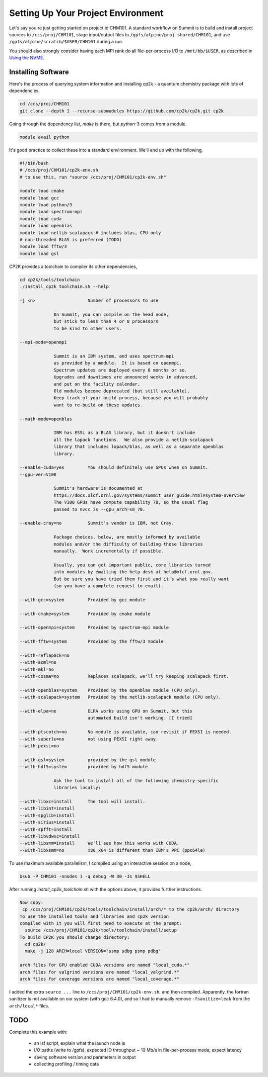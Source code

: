 Setting Up Your Project Environment
###################################

Let's say you're just getting started on project id CHM101.
A standard workflow on Summit is to build and install project
sources to ``/ccs/proj/CHM101``, stage input/output files to
``/gpfs/alpine/proj-shared/CHM101``,
and use ``/gpfs/alpine/scratch/$USER/CHM101``
during a run.

You should also strongly consider
having each MPI rank do all file-per-process I/O
to ``/mnt/bb/$USER``, as described in
`Using the NVME <https://docs.olcf.ornl.gov/systems/summit_user_guide.html#current-nvme-usage>`_.

Installing Software
===================

Here's the process of querying system information and installing
cp2k - a quantum chemistry package with lots of dependencies.

.. code-block:: shell

    cd /ccs/proj/CHM101
    git clone --depth 1 --recurse-submodules https://github.com/cp2k/cp2k.git cp2k

Going through the dependency list, `make` is there, but
`python`-3 comes from a module.

.. code-block:: shell

    module avail python

It's good practice to collect these into a standard environment.
We'll end up with the following,

.. code-block:: shell

    #!/bin/bash
    # /ccs/proj/CHM101/cp2k-env.sh
    # to use this, run "source /ccs/proj/CHM101/cp2k-env.sh"

    module load cmake
    module load gcc
    module load python/3
    module load spectrum-mpi
    module load cuda
    module load openblas
    module load netlib-scalapack # includes blas, CPU only
    # non-threaded BLAS is preferred (TODO)
    module load fftw/3
    module load gsl

CP2K provides a toolchain to compiler its other dependencies,

.. code-block:: shell

    cd cp2k/tools/toolchain
    ./install_cp2k_toolchain.sh --help

    -j <n>                    Number of processors to use

                 On Summit, you can compile on the head node,
                 but stick to less than 4 or 8 processors
                 to be kind to other users.

    --mpi-mode=openmpi

                 Summit is an IBM system, and uses spectrum-mpi
                 as provided by a module.  It is based on openmpi.
                 Spectrum updates are deployed every 6 months or so.
                 Upgrades and downtimes are announced weeks in advanced,
                 and put on the facility calendar.
                 Old modules become deprecated (but still available).
                 Keep track of your build process, because you will probably 
                 want to re-build on these updates.

    --math-mode=openblas
                 
                 IBM has ESSL as a BLAS library, but it doesn't include
                 all the lapack functions.  We also provide a netlib-scalapack
                 library that includes lapack/blas, as well as a separate openblas
                 library.

    --enable-cuda=yes         You should definitely use GPUs when on Summit.
    --gpu-ver=V100

                 Summit's hardware is documented at
                 https://docs.olcf.ornl.gov/systems/summit_user_guide.html#system-overview
                 The V100 GPUs have compute capability 70, so the usual flag
                 passed to nvcc is --gpu_arch=sm_70.

    --enable-cray=no          Summit's vendor is IBM, not Cray.

                 Package choices, below, are mostly informed by available
                 modules and/or the difficulty of building those libraries
                 manually.  Work incrementally if possible.

                 Usually, you can get important public, core libraries turned
                 into modules by emailing the help desk at help@olcf.ornl.gov.
                 But be sure you have tried them first and it's what you really want
                 (so you have a complete request to email).

    --with-gcc=system         Provided by gcc module

    --with-cmake=system       Provided by cmake module

    --with-openmpi=system     Provided by spectrum-mpi module

    --with-fftw=system        Provided by the fftw/3 module

    --with-reflapack=no
    --with-acml=no
    --with-mkl=no
    --with-cosma=no           Replaces scalapack, we'll try keeping scalapack first.

    --with-openblas=system    Provided by the openblas module (CPU only).
    --with-scalapack=system   Provided by the netlib-scalapack module (CPU only).

    --with-elpa=no            ELPA works using GPU on Summit, but this
                              automated build isn't working. [I tried]

    --with-ptscotch=no        No module is available, can revisit if PEXSI is needed.
    --with-superlu=no         not using PEXSI right away.
    --with-pexsi=no

    --with-gsl=system         provided by the gsl module
    --with-hdf5=system        provided by hdf5 module

                 Ask the tool to install all of the following chemistry-specific
                 libraries locally:

    --with-libxc=install      The tool will install.
    --with-libint=install
    --with-spglib=install
    --with-sirius=install
    --with-spfft=install
    --with-libvdwxc=install
    --with-libsmm=install     We'll see how this works with CUDA.
    --with-libxsmm=no         x86_x64 is different than IBM's PPC (ppc64le)

To use maximum available parallelism, I compiled using an interactive
session on a node,

.. code-block:: shell

    bsub -P CHM101 -nnodes 1 -q debug -W 30 -Is $SHELL

After running `install_cp2k_toolchain.sh` with the options above,
it provides further instructions.

.. code-block:: shell

    Now copy:
     cp /ccs/proj/CHM101/cp2k/tools/toolchain/install/arch/* to the cp2k/arch/ directory
    To use the installed tools and libraries and cp2k version
    compiled with it you will first need to execute at the prompt:
      source /ccs/proj/CHM101/cp2k/tools/toolchain/install/setup
    To build CP2K you should change directory:
      cd cp2k/
      make -j 128 ARCH=local VERSION="ssmp sdbg psmp pdbg"

    arch files for GPU enabled CUDA versions are named "local_cuda.*"
    arch files for valgrind versions are named "local_valgrind.*"
    arch files for coverage versions are named "local_coverage.*"

I added the extra ``source ...`` line to ``/ccs/proj/CHM101/cp2k-env.sh``,
and then compiled.
Apparently, the fortran sanitizer is not available on our system (with gcc 6.4.0),
and so I had to manually remove ``-fsanitize=leak`` from the ``arch/local*`` files.



TODO
====
   
Complete this example with:

 * an lsf script, explain what the launch node is

 * I/O paths (write to /gpfs), expected IO throughput
   ~ 10 Mb/s in file-per-process mode, expect latency

 * saving software version and parameters in output

 * collecting profiling / timing data


